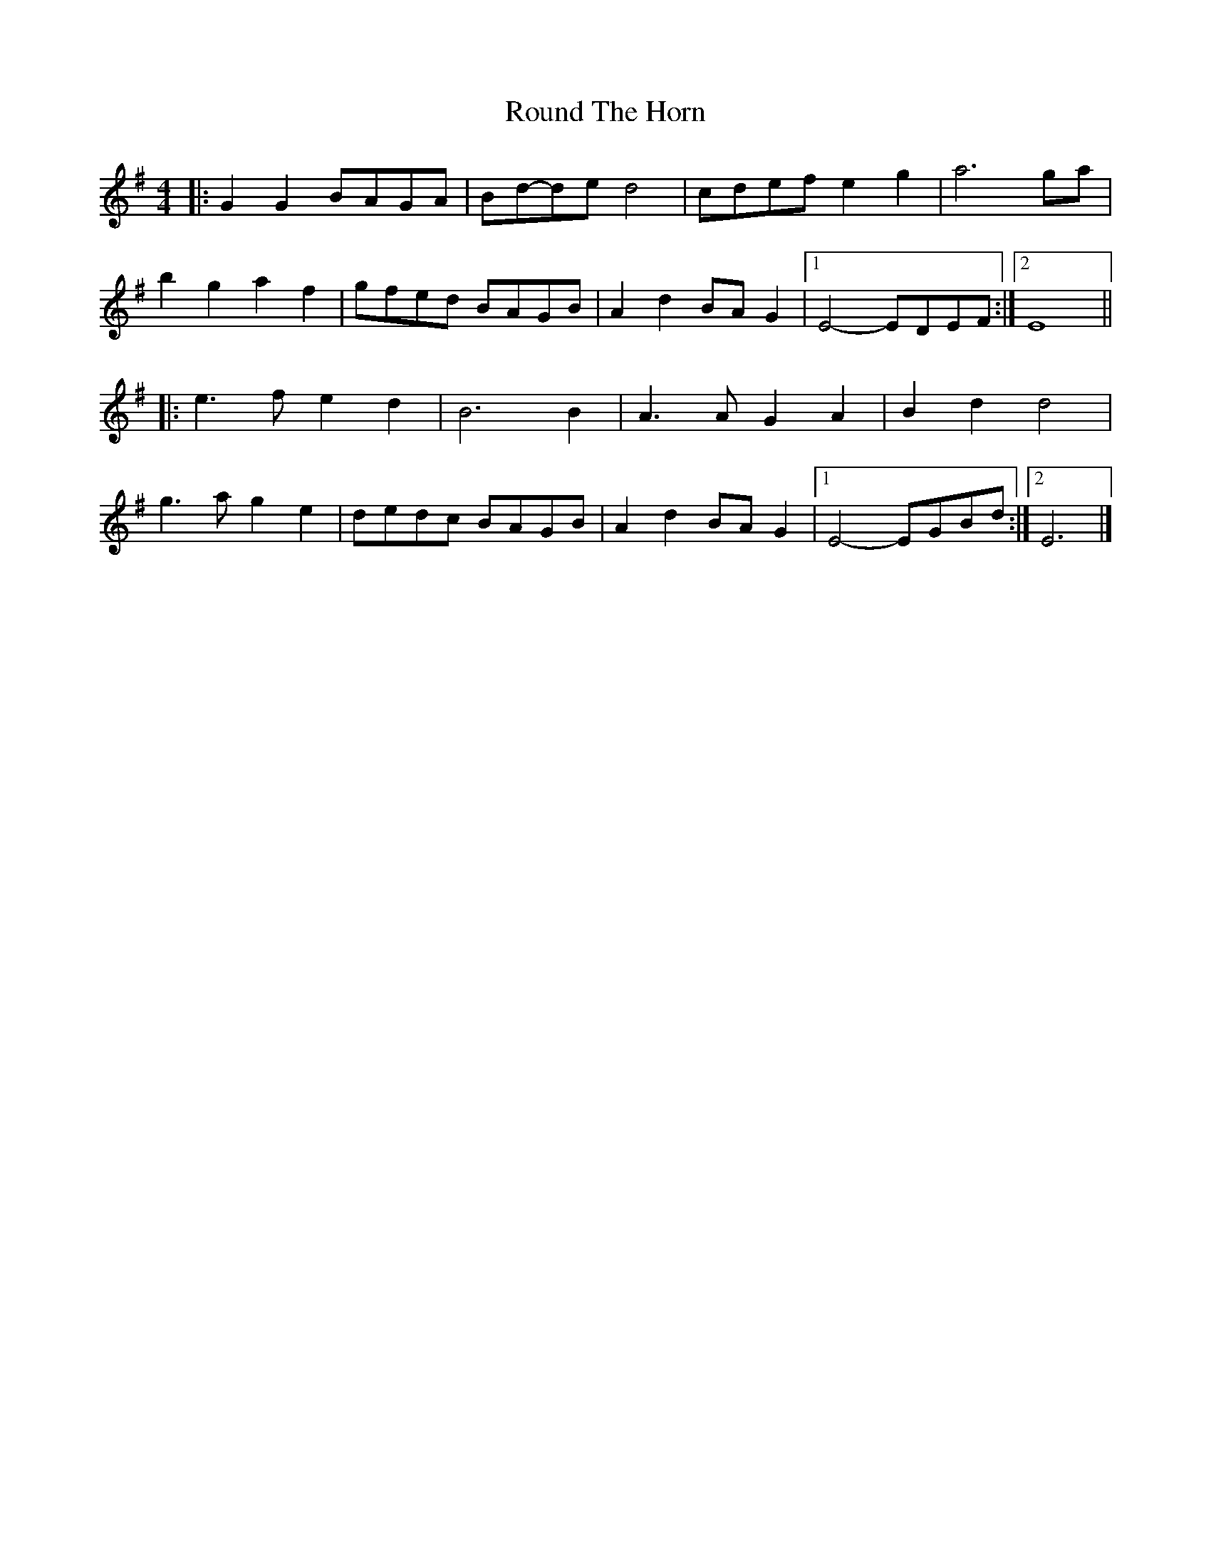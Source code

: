 X: 2
T: Round The Horn
Z: ceolachan
S: https://thesession.org/tunes/8333#setting19461
R: reel
M: 4/4
L: 1/8
K: Gmaj
|: G2 G2 BAGA | Bd-de d4 | cdef e2 g2 | a6 ga |b2 g2 a2 f2 | gfed BAGB | A2 d2 BA G2 |[1 E4- EDEF :|[2 E8 |||: e3 f e2 d2 | B6 B2 | A3 A G2 A2| B2 d2 d4 |g3 a g2 e2 | dedc BAGB | A2 d2 BA G2 |[1 E4- EGBd :|[2 E6 |]
